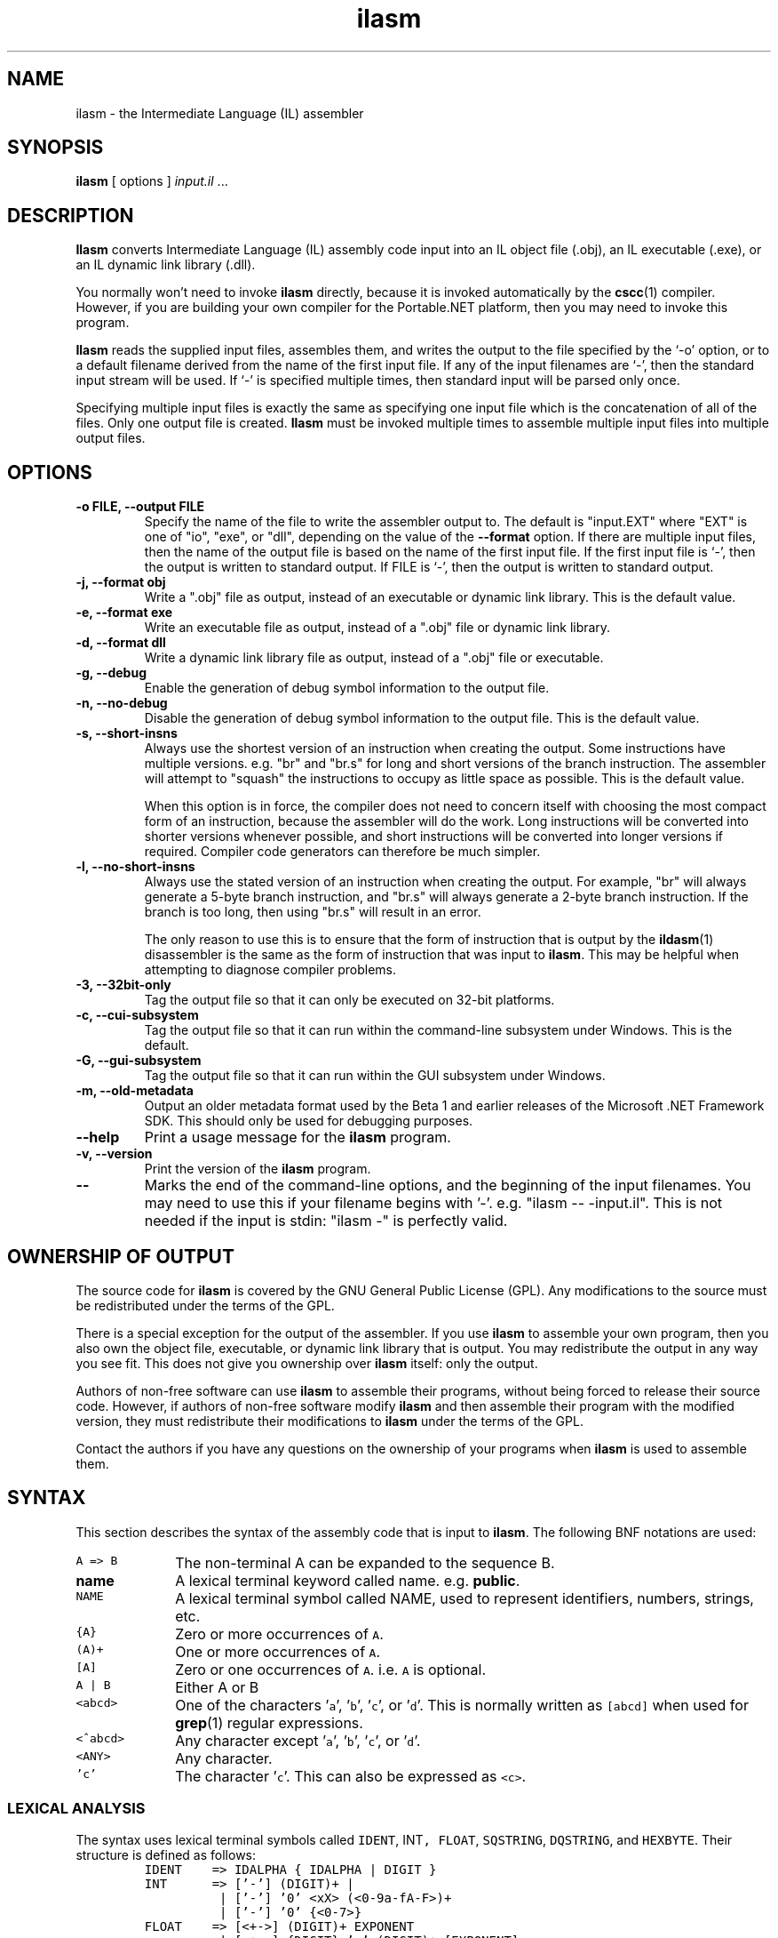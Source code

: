 .\" Copyright (c) 2001 Southern Storm Software, Pty Ltd.
.\"
.\" This program is free software; you can redistribute it and/or modify
.\" it under the terms of the GNU General Public License as published by
.\" the Free Software Foundation; either version 2 of the License, or
.\" (at your option) any later version.
.\"
.\" This program is distributed in the hope that it will be useful,
.\" but WITHOUT ANY WARRANTY; without even the implied warranty of
.\" MERCHANTABILITY or FITNESS FOR A PARTICULAR PURPOSE.  See the
.\" GNU General Public License for more details.
.\"
.\" You should have received a copy of the GNU General Public License
.\" along with this program; if not, write to the Free Software
.\" Foundation, Inc., 59 Temple Place, Suite 330, Boston, MA  02111-1307  USA
.TH ilasm 1 "19 July 2001" "Southern Storm Software" "Portable.NET Development Tools"
.SH NAME
ilasm \- the Intermediate Language (IL) assembler
.SH SYNOPSIS
.ll +8
.B ilasm
[ options ]
.I "input.il"
\&...
.SH DESCRIPTION
.B Ilasm
converts Intermediate Language (IL) assembly code input
into an IL object file (.obj), an IL executable (.exe),
or an IL dynamic link library (.dll).

You normally won't need to invoke \fBilasm\fR directly, because it is
invoked automatically by the \fBcscc\fR(1) compiler.  However, if you
are building your own compiler for the Portable.NET platform, then you
may need to invoke this program.

\fBIlasm\fR reads the supplied input files, assembles them, and writes
the output to the file specified by the `-o' option, or to a default
filename derived from the name of the first input file.  If any
of the input filenames are `-', then the standard input stream will
be used.  If `-' is specified multiple times, then standard input
will be parsed only once.

Specifying multiple input files is exactly the same as specifying
one input file which is the concatenation of all of the files.
Only one output file is created.  \fBIlasm\fR must be invoked multiple
times to assemble multiple input files into multiple output files.
.SH OPTIONS
.TP
.B \-o FILE, \-\-output FILE
Specify the name of the file to write the assembler output to.  The
default is "input.EXT" where "EXT" is one of "io", "exe", or "dll",
depending on the value of the
.B \-\-format
option.  If there are multiple input files, then the name of the output
file is based on the name of the first input file.  If the first
input file is `-', then the output is written to standard output.
If FILE is `-', then the output is written to standard output.
.TP
.B \-j, \-\-format obj
Write a ".obj" file as output, instead of an executable or dynamic
link library.  This is the default value.
.TP
.B \-e, \-\-format exe
Write an executable file as output, instead of a ".obj" file or dynamic
link library.
.TP
.B \-d, \-\-format dll
Write a dynamic link library file as output, instead of a ".obj" file or
executable.
.TP
.B \-g, \-\-debug
Enable the generation of debug symbol information to the output file.
.TP
.B \-n, \-\-no\-debug
Disable the generation of debug symbol information to the output file.
This is the default value.
.TP
.B \-s, \-\-short\-insns
Always use the shortest version of an instruction when creating the
output.  Some instructions have multiple versions.  e.g. "br" and "br.s"
for long and short versions of the branch instruction.  The assembler
will attempt to "squash" the instructions to occupy as little space
as possible.  This is the default value.

When this option is in force, the compiler does not need to concern
itself with choosing the most compact form of an instruction, because
the assembler will do the work.  Long instructions will be converted
into shorter versions whenever possible, and short instructions will
be converted into longer versions if required.  Compiler code generators
can therefore be much simpler.
.TP
.B \-l, \-\-no\-short\-insns
Always use the stated version of an instruction when creating the output.
For example, "br" will always generate a 5-byte branch instruction,
and "br.s" will always generate a 2-byte branch instruction.  If the
branch is too long, then using "br.s" will result in an error.

The only reason to use this is to ensure that the form of instruction
that is output by the \fBildasm\fR(1) disassembler is the same as the
form of instruction that was input to \fBilasm\fR.  This may be helpful
when attempting to diagnose compiler problems.
.TP
.B \-3, \-\-32bit\-only
Tag the output file so that it can only be executed on 32-bit platforms.
.TP
.B \-c, \-\-cui\-subsystem
Tag the output file so that it can run within the command-line subsystem
under Windows.  This is the default.
.TP
.B \-G, \-\-gui\-subsystem
Tag the output file so that it can run within the GUI subsystem
under Windows.
.TP
.B \-m, \-\-old\-metadata
Output an older metadata format used by the Beta 1 and earlier releases
of the Microsoft .NET Framework SDK.  This should only be used for
debugging purposes.
.TP
.B \-\-help
Print a usage message for the \fBilasm\fR program.
.TP
.B \-v, \-\-version
Print the version of the \fBilasm\fR program.
.TP
.B \-\-
Marks the end of the command-line options, and the beginning of
the input filenames.  You may need to use this if your filename
begins with '-'.  e.g. "ilasm -- -input.il".  This is not needed
if the input is stdin: "ilasm -" is perfectly valid.
.SH "OWNERSHIP OF OUTPUT"
The source code for
.B ilasm
is covered by the GNU General Public License (GPL).  Any modifications to
the source must be redistributed under the terms of the GPL.

There is a special exception for the output of the assembler.  If you use
\fBilasm\fR to assemble your own program, then you also own the object file,
executable, or dynamic link library that is output.  You may redistribute
the output in any way you see fit.  This does not give you ownership over
\fBilasm\fR itself: only the output.

Authors of non-free software can use \fBilasm\fR to assemble their programs,
without being forced to release their source code.  However, if authors of
non-free software modify \fBilasm\fR and then assemble their program with
the modified version, they must redistribute their modifications to
\fBilasm\fR under the terms of the GPL.

Contact the authors if you have any questions on the ownership of
your programs when \fBilasm\fR is used to assemble them.
.SH SYNTAX
This section describes the syntax of the assembly code that is input
to \fBilasm\fR.  The following BNF notations are used:
.TP 10
\fCA => B\fR
The non-terminal A can be expanded to the sequence B.
.TP 10
\fBname\fR
A lexical terminal keyword called name.  e.g. \fBpublic\fR.
.TP
\fCNAME\fR
A lexical terminal symbol called NAME, used to represent identifiers,
numbers, strings, etc.
.TP 10
\fC{A}\fR
Zero or more occurrences of \fCA\fR.
.TP 10
\fC(A)+\fR
One or more occurrences of \fCA\fR.
.TP 10
\fC[A]\fR
Zero or one occurrences of \fCA\fR.  i.e. \fCA\fR is optional.
.TP 10
\fCA | B\fR
Either A or B
.TP 10
\fC<abcd>\fR
One of the characters '\fCa\fR', '\fCb\fR', '\fCc\fR', or '\fCd\fR'.
This is normally written as \fC[abcd]\fR when used for \fBgrep\fR(1)
regular expressions.
.TP 10
\fC<^abcd>\fR
Any character except '\fCa\fR', '\fCb\fR', '\fCc\fR', or '\fCd\fR'.
.TP 10
\fC<ANY>\fR
Any character.
.TP
\fC'c'\fR
The character '\fCc\fR'.  This can also be expressed as \fC<c>\fR.
.PP
.SS LEXICAL ANALYSIS
The syntax uses lexical terminal symbols called \fCIDENT\fR, \fRINT\fC,
\fCFLOAT\fR, \fCSQSTRING\fR, \fCDQSTRING\fR, and \fCHEXBYTE\fR.
Their structure is defined as follows:
.RS
.nf
\fC
IDENT    => IDALPHA { IDALPHA | DIGIT }
INT      => ['\-'] (DIGIT)+ |
          | ['\-'] '0' <xX> (<0\-9a\-fA\-F>)+
          | ['\-'] '0' {<0\-7>}
FLOAT    => [<+\->] (DIGIT)+ EXPONENT
          | [<+\->] {DIGIT} '.' (DIGIT)+ [EXPONENT]
          | [<+\->] (DIGIT)+ '.' {DIGIT} [EXPONENT]
SQSTRING => <'> { '\\' <ANY> | <^'\\> } <'>
DQSTRING => '"' { '\\' <ANY> | <^"\\> } '"'
HEXBYTE  => (<0\-9a\-fA\-F>)+
IDALPHA  => <a\-zA\-Z_$@?>
DIGIT    => <0\-9>
EXPONENT => <eE> [<+\->] (DIGIT)+
\fR
.fi
.RE
The syntax is very close to that used by C for identifiers, integer constants,
floating point constants, single-quoted strings, and double-quoted strings.
C-like escape sequences can be used for special characters in strings.
Unlike C, single quotes are used for strings and not character constants.
The HEXBYTE terminal is used for raw sequences of bytes in some of
the declaration types.

Strings are expected to be in the UTF-8 encoding, ready for translation into
the Unicode strings used by IL binaries.  No other character sets are
supported.  It is the responsibility of the tool that generates IL
assembly code to perform any necessary character set conversions.

Comments can be represented in two ways: single-line and multi-line.
Single-line comments begin with '\fC//\fR' and continue to the end of
the current line.  Multi-line comments begin with '\fC/*\fR' and continue
until the next occurrence of '\fC*/\fR'.  Multi-line comments cannot
be nested.

White space in the input is ignored.  The allowable white space characters
are Space (0x20), Tab (0x09), Vertical Tab (0x0B), Carriage Return (0x0D),
Line Feed (0x0A), Form Feed (0x0C), and Ctrl\-Z (0x1A).

The assembly language has a large number of keywords and instruction names
that begin with lower case letters.  If the program uses a keyword
as an identifier for a class, field, method, etc, it must be quoted with
single quotes.  For example, a program identifier called "\fCmanaged\fR"
would need to be written as "\fC'managed'\fR" so that it does not conflict
with the \fBmanaged\fR keyword.

The easiest method to protect identifiers is to quote anything that begins
with a lower case letter.  If new keywords are added to \fBilasm\fR in the
future, there will be no need to modify existing compilers that use this
technique.  Compilers can quote only known keywords and instructions if
they wish, but they will not be robust against future changes.

The following is a list of the assembler keywords:
.IP
.hy 0
.na
\fBabstract algorithm ansi any array as assembly assert at auto
autochar blob blob_object bool bstr bytearray byvalstr callmostderived
carray catch cdecl cf char class clsid currency custom date decimal
default demand deny error explicit extends extern famandassem family
famorassem fastcall fault field filetime filter final finally fixed
float float32 float64 forwardref fromunmanaged fullorigin handler
hidebysig hresult idispatch il implements implicitcom implicitres
import in inf inheritcheck init initonly instance int int16 int32
int64 int8 interface internalcall iunknown lasterr lateinit lcid
linkcheck literal lpstr lpstruct lptstr lpvoid lpwstr managed marshal
method modopt modreq nan native nested newslot noappdomain noinlining
nomachine nomangle nometadata noncasdemand noncasinheritance noncaslinkdemand
noprocess not_in_gc_heap notserialized null objectref ole opt optil out
permitonly pinned pinvokeimpl prejitdeny prejitgrant private privatescope
ptr public readonly record reqmin reqopt reqrefuse request retval
rtspecialname runtime safearray sealed sequential serializable specialname
static stdcall storage stored_object stream streamed_object struct
synchronized syschar sysstring tbstr thiscall tls to typedref unicode
unmanaged unmanagedexp unsigned userdefined value vararg variant vector
virtual void wchar winapi with\fR
.ad b
.hy 1
.PP
The following is a list of assembler directives:
.IP
.hy 0
.na
\fB#line .addon .algorithm .assembly .backing .blob .capability .cctor .class .comtype .config .corflags .ctor .custom .data .emitbyte .entrypoint .event .exeloc .export .field .file .fire .get .hash .implicitcom .line .locale .locals .manifestres .maxstack .method .mime .module .namespace .originator .os .other .override .pack .param .permission .processor .property .removeon .set .size .subsystem .title .try .ver .vtable .vtentry .vtfixup .zeroinit\fR
.ad b
.hy 1
.PP
The following is a list of the instruction names:
.IP
.hy 0
.na
\fBadd add.ovf add.ovf.un and ann.call ann.catch ann.data ann.data.s ann.dead
ann.def ann.hoisted ann.hoisted_call ann.lab ann.live ann.phi ann.ref
ann.ref.s arglist beq beq.s bge bge.s bge.un bge.un.s bgt bgt.s bgt.un
bgt.un.s ble ble.s ble.un ble.un.s blt blt.s blt.un blt.un.s bne.un bne.un.s
box br br.s break brfalse brfalse.s brinst brinst.s brnull brnull.s brtrue
brtrue.s brzero brzero.s call calli callvirt castclass ceq cgt cgt.un
ckfinite clt clt.un conv.i conv.i1 conv.i2 conv.i4 conv.i8 conv.ovf.i
conv.ovf.i.un conv.ovf.i1 conv.ovf.i1.un conv.ovf.i2 conv.ovf.i2.un
conv.ovf.i4 conv.ovf.i4.un conv.ovf.i8 conv.ovf.i8.un conv.ovf.u conv.ovf.u.un
conv.ovf.u1 conv.ovf.u1.un conv.ovf.u2 conv.ovf.u2.un conv.ovf.u4
conv.ovf.u4.un conv.ovf.u8 conv.ovf.u8.un conv.r.un conv.r4 conv.r8
conv.u conv.u1 conv.u2 conv.u4 conv.u8 cpblk cpobj div div.un dup
endfault endfilter endfinally initblk initobj isinst jmp ldarg ldarg.0
ldarg.1 ldarg.2 ldarg.3 ldarg.s ldarga ldarga.s ldc.i4 ldc.i4.0 ldc.i4.1
ldc.i4.2 ldc.i4.3 ldc.i4.4 ldc.i4.5 ldc.i4.6 ldc.i4.7 ldc.i4.8 ldc.i4.M1
ldc.i4.m1 ldc.i4.s ldc.i8 ldc.r4 ldc.r8 ldelem.i ldelem.i1 ldelem.i2
ldelem.i4 ldelem.i8 ldelem.r4 ldelem.r8 ldelem.ref ldelem.u1 ldelem.u2
ldelem.u4 ldelem.u8 ldelema ldfld ldflda ldftn ldind.i ldind.i1 ldind.i2
ldind.i4 ldind.i8 ldind.r4 ldind.r8 ldind.ref ldind.u1 ldind.u2 ldind.u4
ldind.u8 ldlen ldloc ldloc.0 ldloc.1 ldloc.2 ldloc.3 ldloc.s ldloca
ldloca.s ldnull ldobj ldptr ldsfld ldsflda ldstr ldtoken ldvirtftn leave
leave.s localloc mkrefany mul mul.ovf mul.ovf.un mul.un neg newarr newobj
nop not or pop refanytype refanyval rem rem.un ret rethrow shl shr
shr.un sizeof starg starg.s stelem.i stelem.i1 stelem.i2 stelem.i4
stelem.i8 stelem.r4 stelem.r8 stelem.ref stfld stind.i stind.i1 stind.i2
stind.i4 stind.i8 stind.r4 stind.r8 stind.ref stloc stloc.0 stloc.1 stloc.2
stloc.3 stloc.s stobj stsfld sub sub.ovf sub.ovf.un switch tail tail.
throw unbox volatile volatile.  xor\fR
.ad b
.hy 1
.PP
It is not the purpose of this document to explain how these instructions
operate.  This document only explains their assembler syntax.  See
the ECMA specification "\fICommon Language Infrastructure (CLI), Part
3: IL Instruction Set\fR" for further information on the instructions.
.SS HELPER NON\-TERMINALS
In this section we define a number of non\-terminals that will be used
later in the BNF grammar.  They do not necessarily correspond to
useful program constructs on their own.
.RS
.nf
\fC
Identifier     => IDENT | SQSTRING
Integer32      => INT      /* 32-bit integer */
Integer64      => INT      /* 64-bit integer */
Float64        => FLOAT
                | \fBfloat32\fR\fC '(' Integer32 ')'
                | \fBfloat64\fR\fC '(' Integer64 ')'
                | \fBfloat32\fR\fC '[' Integer32 ']'
                | \fBfloat64\fR\fC '[' Integer64 ']'
                | \fBnan\fR\fC
                | \fBinf\fR\fC
                | '-' \fBinf\fR\fC
ComposedString => DQSTRING
                | ComposedString '+' DQSTRING
QualifiedName  => Identifier
                | QualifiedName '.' Identifier
\fR
.fi
.RE
The second and third forms of the Float64 non-terminal can be used to coerce
integer values into floating-point values.

The fourth and fifth forms of the Float64 non-terminal can be used to
convert the raw bit representation of a floating-point number into
a floating-point value.  The fourth form converts the big-endian, 32-bit,
IEEE integer representation of a single-precision value into a 32-bit float.
For example 0x3F800000 represents the value 1.0.  The fifth form does
the same for 64-bit IEEE integer representations of double-precision values.

The raw bit forms are mainly of use to compilers that wish to output
the exact binary representation of a floating-point constant, rather than
a rounded decimal value.

The ComposedString non-terminal allows long strings to be built up by
appending a sequence of shorter strings.
.SS TOP\-LEVEL DECLARATIONS
The top\-most level of the assembly input stream consists of zero or
more declarations:
.RS
.nf
\fC
TopLevel => { Declaration }
\fR
.fi
.RE
Declarations at the top\-most level cover program items such as
classes, namespaces, global methods, assembly information, manifest
resources, etc:
.RS
.nf
\fC
Declaration => NamespaceDeclaration
             | ClassDeclaration
             | MethodDeclaration
             | DataDeclaration
             | VtableDeclaration
             | VtfixupDeclaration
             | ExternalSourceSpecification
             | FileDeclaration
             | ExeLocationDeclaration
             | AssemblyDeclaration
             | AssemblyRefDeclaration
             | ComTypeDeclaration
             | ManifestResDeclaration
             | ModuleDeclaration
             | SecurityDeclaration
             | CustomAttributeDeclaration
             | SubsystemDeclaration
             | CorFlagsDeclaration
\fR
.fi
.RE
.SS NAMESPACE DECLARATIONS
.RS
.nf
\fC
NamespaceDeclaration => \fB.namespace\fR\fC QualifiedName
                        '{' { Declaration } '}'
\fR
.fi
.RE
.SS CLASS DECLARATIONS
.RS
.nf
\fC
ClassDeclaration => \fB.class\fR\fC { ClassAttribute } Identifier
          [ \fBextends\fR\fC ClassName ]
          [ \fBimplements\fR\fC ClassName { ',' ClassName } ]
          '{' { ClassMember } '}'
ClassAttribute => \fBpublic\fR\fC
                | \fBprivate\fR\fC
                | \fBvalue\fR\fC
                | \fBunmanaged\fR\fC
                | \fBnot_in_gc_heap\fR\fC
                | \fBinterface\fR\fC
                | \fBsealed\fR\fC
                | \fBabstract\fR\fC
                | \fBauto\fR\fC
                | \fBsequential\fR\fC
                | \fBexplicit\fR\fC
                | \fBansi\fR\fC
                | \fBunicode\fR\fC
                | \fBautochar\fR\fC
                | \fBimport\fR\fC
                | \fBserializable\fR\fC
                | \fBnested\fR \fBpublic\fR\fC
                | \fBnested\fR \fBprivate\fR\fC
                | \fBnested\fR \fBfamily\fR\fC
                | \fBnested\fR \fBassembly\fR\fC
                | \fBnested\fR \fBfamandassem\fR\fC
                | \fBnested\fR \fBfamorassem\fR\fC
                | \fBlateinit\fR\fC
                | \fBspecialname\fR\fC
                | \fBrtspecialname\fR\fC
ClassName      => [ '[' (QualifiedName |
                         \fB.module\fR\fC QualifiedName) ']' ]
                  QualifiedName { '/' QualifiedName }
\fR
.fi
.RE
.RS
.nf
\fC
ClassMember => MethodDeclaration
             | ClassDeclaration
             | EventDeclaration
             | PropertyDeclaration
             | FieldDeclaration
             | DataDeclaration
             | SecurityDeclaration
             | ExternalSourceSpecification
             | CustomAttributeDeclaration
             | \fB.size\fR\fC Integer32
             | \fB.pack\fR\fC Integer32
             | ComTypeDeclaration
             | ExportDeclaration
             | OverrideDeclaration
\fR
.fi
.RE
.SS METHOD DECLARATTIONS
.RS
.nf
\fC
MethodDeclaration => \fB.method\fR\fC { MethodAttribute }
                     [ CallingConventions ]
                     { ParameterAttribute }
                     MarshalledType MethodName
                     '(' [ SignatureArguments ] ')'
                     { ImplementationAttribute }
                     '{' { MethodMember } '}'
MethodName => \fB.ctor\fR\fC
            | \fB.cctor\fR\fC
            | QualifiedName
MethodAttribute => \fBstatic\fR\fC
                 | \fBpublic\fR\fC
                 | \fBprivate\fR\fC
                 | \fBfamily\fR\fC
                 | \fBfinal\fR\fC
                 | \fBspecialname\fR\fC
                 | \fBvirtual\fR\fC
                 | \fBabstract\fR\fC
                 | \fBassembly\fR\fC
                 | \fBfamandassem\fR\fC
                 | \fBfamorassem\fR\fC
                 | \fBprivatescope\fR\fC
                 | \fBhidebysig\fR\fC
                 | \fBnewslot\fR\fC
                 | \fBrtspecialname\fR\fC
                 | \fBunmanagedexp\fR\fC
                 | \fBpinvokeimpl\fR\fC
                   '(' [ ComposedString
                            [ \fBas\fR\fC ComposedString ] ]
                       { PInvokeAttribute } ')'
PInvokeAttribute => \fBnomangle\fR\fC
                  | \fBansi\fR\fC
                  | \fBunicode\fR\fC
                  | \fBautochar\fR\fC
                  | \fBole\fR\fC
                  | \fBlasterr\fR\fC
                  | \fBwinapi\fR\fC
                  | \fBcdecl\fR\fC
                  | \fBstdcall\fR\fC
                  | \fBthiscall\fR\fC
                  | \fBfastcall\fR\fC
CallingConventions => \fBinstance\fR\fC CallingConventions
                    | \fBexplicit\fR\fC CallingConventions
                    | \fBdefault\fR\fC
                    | \fBvararg\fR\fC
                    | \fBunmanaged\fR\fC \fBcdecl\fR\fC
                    | \fBunmanaged\fR\fC \fBstdcall\fR\fC
                    | \fBunmanaged\fR\fC \fBthiscall\fR\fC
                    | \fBunmanaged\fR\fC \fBfastcall\fR\fC
MarshalledType => Type [ \fB.marshal\fR\fC '(' NativeType ')' ]
ImplementationAttributes => \fBnative\fR\fC
                          | \fBil\fR\fC
                          | \fBoptil\fR\fC
                          | \fBmanaged\fR\fC
                          | \fBunmanaged\fR\fC
                          | \fBforwardref\fR\fC
                          | \fBole\fR\fC
                          | \fBruntime\fR\fC
                          | \fBinternalcall\fR\fC
                          | \fBsynchronized\fR\fC
                          | \fBnoinlining\fR\fC
SignatureArguments => SignatureArgument
                      { ',' SignatureArgument }
SignatureArgument  => \fB...\fR\fC
                    | { ParameterAttribute }
                      MarshalledType [ Identifier ]
ParameterAttribute => '[' \fBin\fR\fC ']'
                    | '[' \fBout\fR\fC ']'
                    | '[' \fBopt\fR\fC ']'
                    | '[' \fBlcid\fR\fC ']'
                    | '[' \fBretval\fR\fC ']'
                    | '[' Integer32 ']'
MethodMember => \fB.emitbyte\fR\fC Integer32
              | ExceptionBlock
              | \fB.maxstack\fR\fC Integer32
              | \fB.locals\fR\fC '(' [ SignatureArguments ] ')'
              | \fB.locals\fR\fC \fBinit\fR\fC
                '(' [ SignatureArguments ] ')'
              | \fB.entrypoint\fR\fC
              | \fB.zeroinit\fR\fC
              | DataDeclaration
              | Instruction
              | Identifier ':'
              | SecurityDeclaration
              | ExternalSourceSpecification
              | CustomAttributeSpecification
              | \fB.vtentry\fR\fC Integer32 ':' Integer32
              | \fB.override\fR\fC TypeSpecification
                \fB::\fR\fC MethodName
              | '{' { MethodMember } '}'
              | \fB.param\fR\fC '[' Integer32 ']'
                [ '=' FieldInitialization ]
\fR
.fi
.RE
.SS OTHER DECLARATIONS
This section defines the syntax for a number of other declaration kinds
that provide miscellaneous information that does not fall into any of
the above categories.
.RS
.nf
\fC
VtableDeclaration  => \fB.vtable\fR\fC '=' '(' (HEXBYTE)+ ')'
VtfixupDeclaration => \fB.vtfixup\fR\fC '[' Integer32 ']'
                      { VtfixupAttribute } \fBat\fR\fC Identifier
VtfixupAttribute   => \fBint32\fR\fC
                    | \fBint64\fR\fC
                    | \fBfromunmanaged\fR\fC
                    | \fBcallmostderived\fR\fC
\fR
.fi
.RE
.SS DIFFERENCES TO THE ECMA SYNTAX
The following summarises the differences between our assembler syntax
and the one in the ECMA specifications:
.IP
The keywords \fBnan\fR, \fBinf\fR, and \-\fBinf\fR have been introduced
to represent the floating-point constants "not a number", "positive
infinity", and "negative infinity" respectively.

The raw bit representations of floating-point constants were introduced.

The instruction aliases \fBmul.un\fR, \fBtail\fR, and \fBvolatile\fR
have been introduced for \fBmul.ovf.un\fR, \fBtail.\fR, and \fBvolatile.\fR.
.PP
.SH "OBJECT FILE FORMAT"
The ECMA specifications on IL binaries do not define an object
file format for incremental compilations.  Tools from other vendors
typically take an entire set of source files and compile them to either
a .exe or .dll in one hit.

Because we wish to support incremental compilation of programs and libraries
through the \fBcscc\fR(1) compiler, we have defined an object file format
for IL binaries, which is similar to the PE/COFF .obj format on Windows
systems.

IL object files are PE/COFF images with the following properties:
.TP
1.
There is no MS-DOS stub program or PE signature.
.TP
2.
The machine type in the PE/COFF header is always 0x014C (386), and
also acts as the "magic number" to detect whether a file is an object
or an executable/DLL.
.TP
3.
There is no optional header after the main PE/COFF header, and the
"characteristics" field is set to zero.
.TP
4.
The IL runtime header, code, resources, metadata, etc are placed in
a read-only section called ".text$il" instead of ".text".  The IL runtime
header begins at the start of the section.
.TP
5.
Other PE/COFF sections such as ".text", ".rsrc", and ".reloc", can be
omitted.  If present, they provide information about native code which
is outside the scope of this specification.
.PP
The IL data in the ".text$il" section is formatted in accordance with the
normal conventions for DLL's.  At link time, the metadata can be used
to combine multiple object files into a single DLL or executable.

This format was designed to be as compatible as possible with regular
PE/COFF object files.  The main distinguishing characteristic is the
use of ".text$il" to tag the file as containing IL data.
.SH "AUTHOR"
Written by Southern Storm Software, Pty Ltd.

http://www.southern-storm.com.au/
.SH "SEE ALSO"
ildasm(1), cscc(1)
.SH "DIAGNOSTICS"
Exit status is 1 if an error occurred while processing the input.
Otherwise the exit status is 0.
.SH "BUGS"
The parser is fairly unforgiving of errors and will bail out at the
first sign of trouble.  This is not expected to be a problem because
\fBilasm\fR will normally be processing the output of a compiler
such as \fBcscc\fR(1).  Compilers are presumed to be aware of how to
generate correct IL assembly code.

\fBIlasm\fR uses the host's native C types `float' and `double' to
handle floating point numbers.  If the host does not have a strict
IEEE floating point implementation, then the values of floating point
constants may not be exactly what was expected.  The problem can be
avoided by using the raw bit forms, which are guaranteed to produce exact
IEEE-compliant values.
